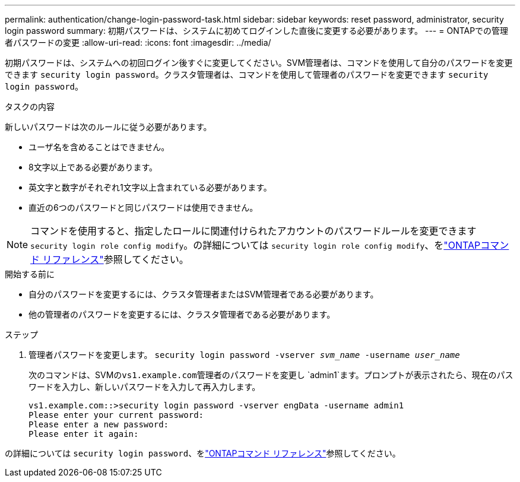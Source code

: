 ---
permalink: authentication/change-login-password-task.html 
sidebar: sidebar 
keywords: reset password, administrator, security login password 
summary: 初期パスワードは、システムに初めてログインした直後に変更する必要があります。 
---
= ONTAPでの管理者パスワードの変更
:allow-uri-read: 
:icons: font
:imagesdir: ../media/


[role="lead"]
初期パスワードは、システムへの初回ログイン後すぐに変更してください。SVM管理者は、コマンドを使用して自分のパスワードを変更できます `security login password`。クラスタ管理者は、コマンドを使用して管理者のパスワードを変更できます `security login password`。

.タスクの内容
新しいパスワードは次のルールに従う必要があります。

* ユーザ名を含めることはできません。
* 8文字以上である必要があります。
* 英文字と数字がそれぞれ1文字以上含まれている必要があります。
* 直近の6つのパスワードと同じパスワードは使用できません。



NOTE: コマンドを使用すると、指定したロールに関連付けられたアカウントのパスワードルールを変更できます `security login role config modify`。の詳細については `security login role config modify`、をlink:https://docs.netapp.com/us-en/ontap-cli/security-login-role-config-modify.html["ONTAPコマンド リファレンス"^]参照してください。

.開始する前に
* 自分のパスワードを変更するには、クラスタ管理者またはSVM管理者である必要があります。
* 他の管理者のパスワードを変更するには、クラスタ管理者である必要があります。


.ステップ
. 管理者パスワードを変更します。 `security login password -vserver _svm_name_ -username _user_name_`
+
次のコマンドは、SVMの``vs1.example.com``管理者のパスワードを変更し `admin1`ます。プロンプトが表示されたら、現在のパスワードを入力し、新しいパスワードを入力して再入力します。

+
[listing]
----
vs1.example.com::>security login password -vserver engData -username admin1
Please enter your current password:
Please enter a new password:
Please enter it again:
----


の詳細については `security login password`、をlink:https://docs.netapp.com/us-en/ontap-cli/security-login-password.html["ONTAPコマンド リファレンス"^]参照してください。
